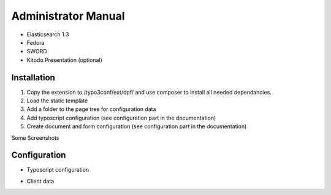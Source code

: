 ﻿.. ==================================================
.. FOR YOUR INFORMATION
.. --------------------------------------------------
.. -*- coding: utf-8 -*- with BOM.

.. _admin-manual:

Administrator Manual
====================

* Elasticsearch 1.3
* Fedora
* SWORD
* Kitodo.Presentation (optional)

.. _admin-installation:

Installation
------------

#. Copy the extension to /typo3conf/ext/dpf/ and use composer to install all needed dependancies.
#. Load the static template
#. Add a folder to the page tree for configuration data
#. Add typoscript configuration (see configuration part in the documentation)
#. Create document and form configuration (see configuration part in the documentation)

Some Screenshots


.. _admin-configuration:

Configuration
-------------

* Typoscript configuration

.. code-block:: typoscript
   :linenos:

   plugin.tx_dpf {
      persistence {
         # cat=module.tx_dpf/link; type=int+; label=Default storage PID
         storagePid = 22
      }
   }
   module.tx_dpf.persistence < plugin.tx_dpf.persistence


* Client data
